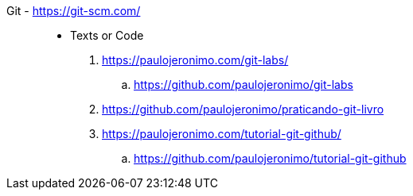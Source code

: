 [#git]#Git# - https://git-scm.com/::
* Texts or Code
. https://paulojeronimo.com/git-labs/
.. https://github.com/paulojeronimo/git-labs
. https://github.com/paulojeronimo/praticando-git-livro
. https://paulojeronimo.com/tutorial-git-github/
.. https://github.com/paulojeronimo/tutorial-git-github
